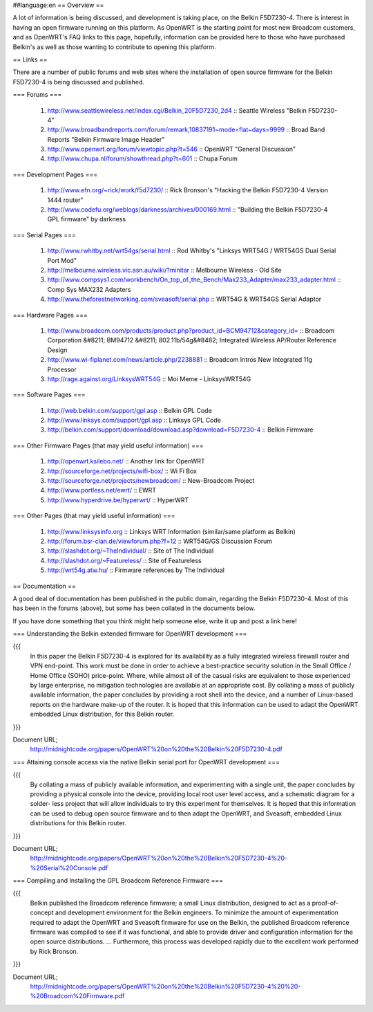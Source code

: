 ##language:en
== Overview ==

A lot of information is being discussed, and development is taking place, on the Belkin F5D7230-4.  There is interest in having an open firmware running on this platform.  As OpenWRT is the starting point for most new Broadcom customers, and as OpenWRT's FAQ links to this page, hopefully, information can be provided here to those who have purchased Belkin's as well as those wanting to contribute to opening this platform.
 


== Links ==

There are a number of public forums and web sites where the installation of open source firmware for the Belkin F5D7230-4 is being discussed and published.


=== Forums ===

 1. http://www.seattlewireless.net/index.cgi/Belkin_20F5D7230_2d4 :: Seattle Wireless "Belkin F5D7230-4"
 2. http://www.broadbandreports.com/forum/remark,10837191~mode=flat~days=9999 :: Broad Band Reports "Belkin Firmware Image Header"
 3. http://www.openwrt.org/forum/viewtopic.php?t=546 :: OpenWRT "General Discussion"
 4. http://www.chupa.nl/forum/showthread.php?t=601 :: Chupa Forum

=== Development Pages ===

 1. http://www.efn.org/~rick/work/f5d7230/ :: Rick Bronson's "Hacking the Belkin F5D7230-4 Version 1444 router"
 2. http://www.codefu.org/weblogs/darkness/archives/000169.html :: "Building the Belkin F5D7230-4 GPL firmware" by darkness

=== Serial Pages ===

 1. http://www.rwhitby.net/wrt54gs/serial.html :: Rod Whitby's "Linksys WRT54G / WRT54GS Dual Serial Port Mod"
 2. http://melbourne.wireless.vic.asn.au/wiki/?minitar :: Melbourne Wireless - Old Site
 3. http://www.compsys1.com/workbench/On_top_of_the_Bench/Max233_Adapter/max233_adapter.html :: Comp Sys MAX232 Adapters
 4. http://www.theforestnetworking.com/sveasoft/serial.php :: WRT54G & WRT54GS Serial Adaptor


=== Hardware Pages ===

 1. http://www.broadcom.com/products/product.php?product_id=BCM94712&category_id= :: Broadcom Corporation &#8211; BM94712 &#8211; 802.11b/54g&#8482; Integrated Wireless AP/Router Reference Design
 2. http://www.wi-fiplanet.com/news/article.php/2238881 :: Broadcom Intros New Integrated 11g Processor
 3. http://rage.against.org/LinksysWRT54G :: Moi Meme - LinksysWRT54G
 

=== Software Pages ===

 1. http://web.belkin.com/support/gpl.asp :: Belkin GPL Code
 2. http://www.linksys.com/support/gpl.asp :: Linksys GPL Code
 3. http://belkin.com/support/download/download.asp?download=F5D7230-4 :: Belkin Firmware


=== Other Firmware Pages (that may yield useful information) ===

 1. http://openwrt.ksilebo.net/ :: Another link for OpenWRT
 2. http://sourceforge.net/projects/wifi-box/ :: Wi Fi Box
 3. http://sourceforge.net/projects/newbroadcom/ :: New-Broadcom Project
 4. http://www.portless.net/ewrt/ :: EWRT
 5. http://www.hyperdrive.be/hyperwrt/ :: HyperWRT


=== Other Pages (that may yield useful information) ===

 1. http://www.linksysinfo.org :: Linksys WRT Information (similar/same platform as Belkin)
 2. http://forum.bsr-clan.de/viewforum.php?f=12 :: WRT54G/GS Discussion Forum
 3. http://slashdot.org/~TheIndividual/ :: Site of The Individual
 4. http://slashdot.org/~Featureless/ :: Site of Featureless
 5. http://wrt54g.atw.hu/ :: Firmware references by The Individual



== Documentation ==


A good deal of documentation has been published in the public domain, regarding the Belkin F5D7230-4.  Most of this has been in the forums (above), but some has been collated in the documents below.

If you have done something that you think might help someone else, write it up and post a link here!



=== Understanding the Belkin extended firmware for OpenWRT development ===

{{{
    In this paper the Belkin F5D7230-4 is explored for
    its availability as a fully integrated wireless 
    firewall router and VPN end-point. This work must 
    be done in order to achieve a best-practice 
    security solution in the Small Office / Home Office
    (SOHO) price-point. Where, while almost all of the
    casual risks are equivalent to those experienced 
    by large enterprise, no mitigation technologies 
    are available at an appropriate cost. By collating
    a mass of publicly available information, the paper
    concludes by providing a root shell into the 
    device, and a number of Linux-based reports on the 
    hardware make-up of the router. It is hoped that
    this information can be used to adapt the OpenWRT 
    embedded Linux distribution, for this Belkin router.
}}}


Document URL;
  http://midnightcode.org/papers/OpenWRT%20on%20the%20Belkin%20F5D7230-4.pdf




=== Attaining console access via the native Belkin serial port for OpenWRT development ===

{{{
    By collating a mass of publicly available
    information, and experimenting with a single unit,
    the paper concludes by providing a physical 
    console into the device, providing local root user
    level access, and a schematic diagram for a solder-
    less project that will allow individuals to try
    this experiment for themselves. It is hoped that 
    this information can be used to debug open source 
    firmware and to then adapt the OpenWRT, and 
    Sveasoft, embedded Linux distributions for this 
    Belkin router. 
}}}


Document URL;
  http://midnightcode.org/papers/OpenWRT%20on%20the%20Belkin%20F5D7230-4%20-%20Serial%20Console.pdf



=== Compiling and Installing the GPL Broadcom Reference Firmware ===

{{{
    Belkin published the Broadcom reference firmware; 
    a small Linux distribution, designed to act as a  
    proof-of-concept and development environment for  
    the Belkin engineers. To minimize the amount of  
    experimentation required to adapt the OpenWRT and 
    Sveasoft firmware for use on the Belkin, the  
    published Broadcom reference firmware was compiled 
    to see if it was functional, and able to provide  
    driver and configuration information for the open 
    source distributions. 
    ... 
    Furthermore, this process was developed rapidly 
    due to the excellent work performed by Rick 
    Bronson. 
}}}


Document URL;
  http://midnightcode.org/papers/OpenWRT%20on%20the%20Belkin%20F5D7230-4%20%20-%20Broadcom%20Firmware.pdf



